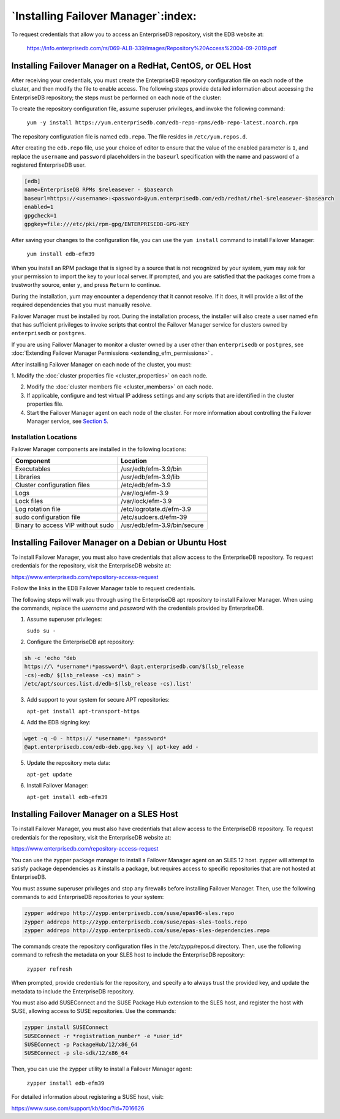 .. _installing_efm_:

************************************
`Installing Failover Manager`:index:
************************************

To request credentials that allow you to access an EnterpriseDB repository, 
visit the EDB website at:

    https://info.enterprisedb.com/rs/069-ALB-339/images/Repository%20Access%2004-09-2019.pdf

.. _linux_installation:
.. index:: Linux Installation

Installing Failover Manager on a RedHat, CentOS, or OEL Host
============================================================

After receiving your credentials, you must create the EnterpriseDB
repository configuration file on each node of the cluster, and then
modify the file to enable access. The following steps provide detailed
information about accessing the EnterpriseDB repository; the steps must
be performed on each node of the cluster:

To create the repository configuration file, assume superuser privileges, and invoke the following command:

  ``yum -y install https://yum.enterprisedb.com/edb-repo-rpms/edb-repo-latest.noarch.rpm``

The repository configuration file is named ``edb.repo``. The file resides in ``/etc/yum.repos.d``.

After creating the ``edb.repo`` file, use your choice of editor to ensure that the value of the enabled parameter is ``1``, and replace the ``username`` and ``password`` placeholders in the ``baseurl`` specification with the name and password of a registered EnterpriseDB user.

.. code-block:: text

  [edb]
  name=EnterpriseDB RPMs $releasever - $basearch
  baseurl=https://<username>:<password>@yum.enterprisedb.com/edb/redhat/rhel-$releasever-$basearch
  enabled=1
  gpgcheck=1
  gpgkey=file:///etc/pki/rpm-gpg/ENTERPRISEDB-GPG-KEY

After saving your changes to the configuration file, you can use the ``yum install`` command to install Failover Manager:

  ``yum install edb-efm39``

When you install an RPM package that is signed by a source that is not recognized by your system, yum may ask for your permission to import the key to your local server. If prompted, and you are satisfied that the packages come from a trustworthy source, enter ``y``, and press ``Return`` to continue.

During the installation, yum may encounter a dependency that it cannot resolve. If it does, it will provide a list of the required dependencies that you must manually resolve.

Failover Manager must be installed by root. During the installation
process, the installer will also create a user named ``efm`` that has
sufficient privileges to invoke scripts that control the Failover
Manager service for clusters owned by ``enterprisedb`` or ``postgres``.

If you are using Failover Manager to monitor a cluster owned by a user
other than ``enterprisedb`` or ``postgres``, 
see :doc:`Extending Failover Manager Permissions <extending_efm_permissions>` .

After installing Failover Manager on each node of the cluster, you must:

1. Modify the :doc:`cluster properties file <cluster_properties>` 
on each node. 

2. Modify the :doc:`cluster members file <cluster_members>` on each node. 

3. If applicable, configure and test virtual IP address settings and any
   scripts that are identified in the cluster properties file.

4. Start the Failover Manager agent on each node of the cluster. For
   more information about controlling the Failover Manager service, see
   `Section 5 <#controlling-the-failover-manager-service>`__.

Installation Locations
----------------------

Failover Manager components are installed in the following locations:

================================= ===========================
Component                         Location
================================= ===========================
Executables                       /usr/edb/efm-3.9/bin
Libraries                         /usr/edb/efm-3.9/lib
Cluster configuration files       /etc/edb/efm-3.9
Logs                              /var/log/efm-3.9
Lock files                        /var/lock/efm-3.9
Log rotation file                 /etc/logrotate.d/efm-3.9
sudo configuration file           /etc/sudoers.d/efm-39
Binary to access VIP without sudo /usr/edb/efm-3.9/bin/secure
================================= ===========================

.. _installing_debian_ubuntu:
.. index:: Debian Installation
           Ubuntu Installation
.. raw:: latex

    \newpage


Installing Failover Manager on a Debian or Ubuntu Host 
======================================================

To install Failover Manager, you must also have credentials that allow
access to the EnterpriseDB repository. To request credentials for the
repository, visit the EnterpriseDB website at:

https://www.enterprisedb.com/repository-access-request

Follow the links in the EDB Failover Manager table to request
credentials.

The following steps will walk you through using the EnterpriseDB apt
repository to install Failover Manager. When using the commands, replace
the *username* and *password* with the credentials provided by
EnterpriseDB.

1. Assume superuser privileges:

   ``sudo su -``

2. Configure the EnterpriseDB apt repository:

.. code-block:: text

   sh -c 'echo "deb
   https://\ *username*:*password*\ @apt.enterprisedb.com/$(lsb_release
   -cs)-edb/ $(lsb_release -cs) main" >
   /etc/apt/sources.list.d/edb-$(lsb_release -cs).list'

3. Add support to your system for secure APT repositories:

   ``apt-get install apt-transport-https``

4. Add the EDB signing key:

.. code-block:: text

   wget -q -O - https:// *username*: *password*
   @apt.enterprisedb.com/edb-deb.gpg.key \| apt-key add -

5. Update the repository meta data:

   ``apt-get update``

6. Install Failover Manager:

   ``apt-get install edb-efm39``

.. _sles_installation:
.. index:: SLES Installation
.. raw:: latex

    \newpage

Installing Failover Manager on a SLES Host 
==========================================

To install Failover Manager, you must also have credentials that allow
access to the EnterpriseDB repository. To request credentials for the
repository, visit the EnterpriseDB website at:

https://www.enterprisedb.com/repository-access-request

You can use the zypper package manager to install a Failover Manager
agent on an SLES 12 host. zypper will attempt to satisfy package
dependencies as it installs a package, but requires access to specific
repositories that are not hosted at EnterpriseDB.

You must assume superuser privileges and stop any firewalls before
installing Failover Manager. Then, use the following commands to add
EnterpriseDB repositories to your system:

.. code-block:: text

   zypper addrepo http://zypp.enterprisedb.com/suse/epas96-sles.repo
   zypper addrepo http://zypp.enterprisedb.com/suse/epas-sles-tools.repo
   zypper addrepo http://zypp.enterprisedb.com/suse/epas-sles-dependencies.repo

The commands create the repository configuration files in the
/etc/zypp/repos.d directory. Then, use the following command to refresh
the metadata on your SLES host to include the EnterpriseDB repository:

   ``zypper refresh``

When prompted, provide credentials for the repository, and specify a to
always trust the provided key, and update the metadata to include the
EnterpriseDB repository.

You must also add SUSEConnect and the SUSE Package Hub extension to the
SLES host, and register the host with SUSE, allowing access to SUSE
repositories. Use the commands:

.. code-block:: text

    zypper install SUSEConnect
    SUSEConnect -r *registration_number* -e *user_id*
    SUSEConnect -p PackageHub/12/x86_64
    SUSEConnect -p sle-sdk/12/x86_64

Then, you can use the zypper utility to install a Failover Manager
agent:

   ``zypper install edb-efm39``

For detailed information about registering a SUSE host, visit:

https://www.suse.com/support/kb/doc/?id=7016626
